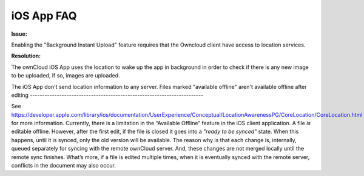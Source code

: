 ===========
iOS App FAQ
===========

**Issue:**

Enabling the "Background Instant Upload" feature requires that the Owncloud client have access to location services. 

**Resolution:**

The ownCloud iOS App uses the location to wake up the app in background in order to check if there is any new image to be uploaded, if so, images are uploaded.

The iOS App don't send location information to any server.
Files marked "available offline" aren't available offline after editing
-----------------------------------------------------------------------

See https://developer.apple.com/library/ios/documentation/UserExperience/Conceptual/LocationAwarenessPG/CoreLocation/CoreLocation.html for more information.
Currently, there is a limitation in the “Available Offline” feature in the iOS
client application. 
A file *is* editable offline. 
However, after the first edit, if the file is closed it goes into a *"ready to
be synced"* state.
When this happens, until it is synced, only the old version will be available.
The reason why is that each change is, internally, queued separately for syncing
with the remote ownCloud server.
And, these changes are not merged locally until the remote sync finishes. 
What’s more, if a file is edited multiple times, when it is eventually synced
with the remote server, conflicts in the document may also occur.
